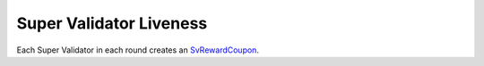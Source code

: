 ..
   Copyright (c) 2024 Digital Asset (Switzerland) GmbH and/or its affiliates. All rights reserved.
..
   SPDX-License-Identifier: Apache-2.0

.. _sv_live_nomics:

Super Validator Liveness
========================

Each Super Validator in each round creates an
`SvRewardCoupon <https://docs.dev.sync.global/app_dev/api/splice-amulet/Splice-Amulet.html#type-splice-amulet-svrewardcoupon-68580>`__.
